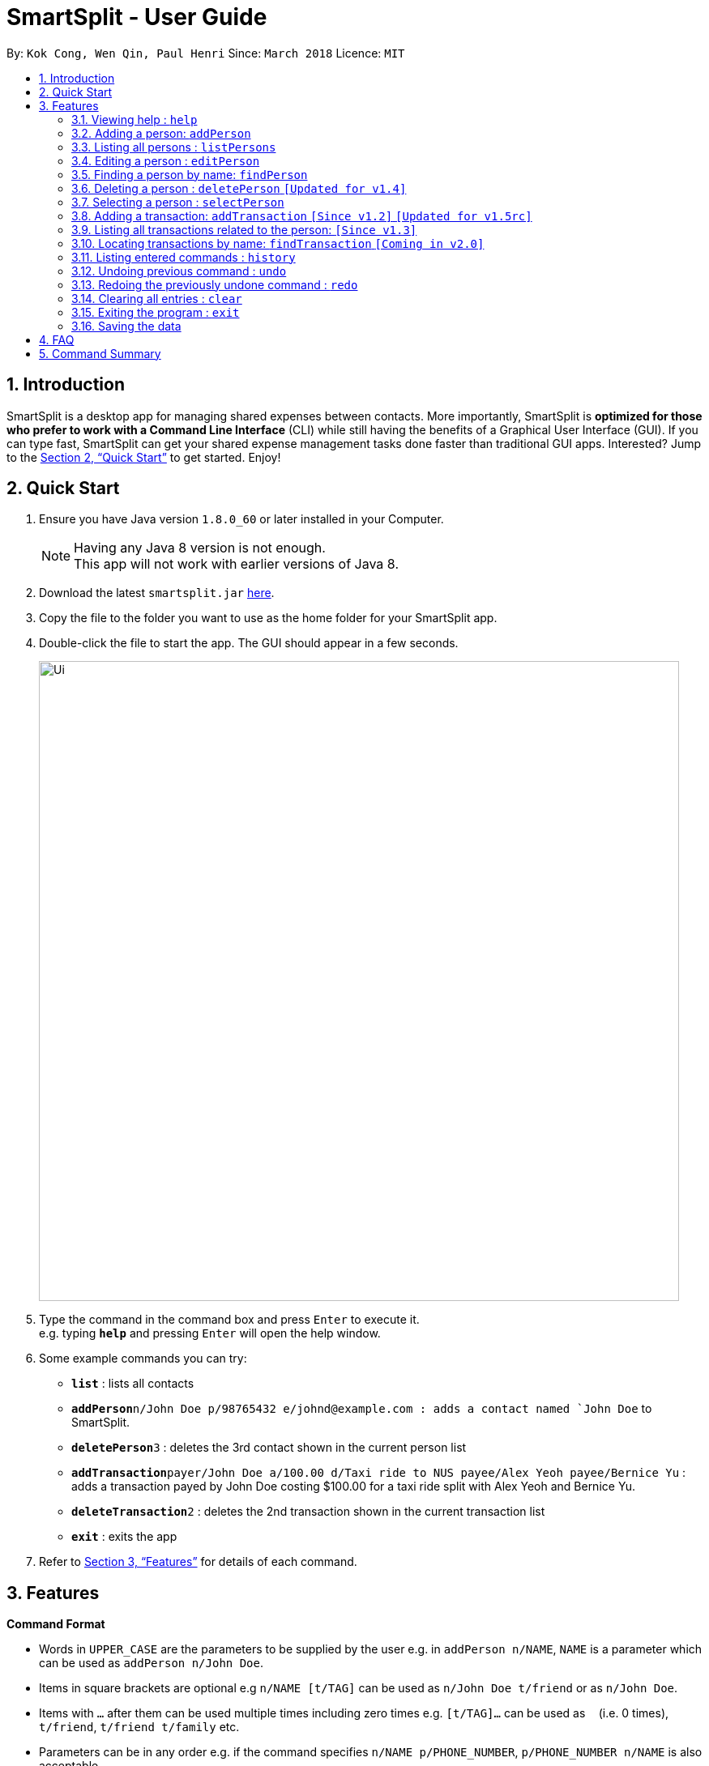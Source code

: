 ﻿= SmartSplit - User Guide
:toc:
:toc-title:
:toc-placement: preamble
:sectnums:
:imagesDir: images
:stylesDir: stylesheets
:xrefstyle: full
:experimental:
ifdef::env-github[]
:tip-caption: :bulb:
:note-caption: :information_source:
endif::[]
:repoURL: https://github.com/CS2103JAN2018-W10-B1/main

By: `Kok Cong, Wen Qin, Paul Henri`      Since: `March 2018`      Licence: `MIT`

== Introduction

SmartSplit is a desktop app for managing shared expenses between contacts. More importantly, SmartSplit is *optimized for those who prefer to work with a Command Line Interface* (CLI) while still having the benefits of a Graphical User Interface (GUI). If you can type fast, SmartSplit can get your shared expense management tasks done faster than traditional GUI apps. Interested? Jump to the <<Quick Start>> to get started. Enjoy!

== Quick Start

.  Ensure you have Java version `1.8.0_60` or later installed in your Computer.
+
[NOTE]
Having any Java 8 version is not enough. +
This app will not work with earlier versions of Java 8.
+
.  Download the latest `smartsplit.jar` link:{repoURL}/releases[here].
.  Copy the file to the folder you want to use as the home folder for your SmartSplit app.
.  Double-click the file to start the app. The GUI should appear in a few seconds.
+
image::Ui.png[width="790"]
+
.  Type the command in the command box and press kbd:[Enter] to execute it. +
e.g. typing *`help`* and pressing kbd:[Enter] will open the help window.
.  Some example commands you can try:

* *`list`* : lists all contacts
* **`addPerson`**`n/John Doe p/98765432 e/johnd@example.com : adds a contact named `John Doe` to SmartSplit.
* **`deletePerson`**`3` : deletes the 3rd contact shown in the current person list
* **`addTransaction`**`payer/John Doe a/100.00 d/Taxi ride to NUS payee/Alex Yeoh payee/Bernice Yu` : adds a transaction payed by John Doe costing $100.00 for a taxi ride split with Alex Yeoh and Bernice Yu.
* **`deleteTransaction`**`2` : deletes the 2nd transaction shown in the current transaction list
* *`exit`* : exits the app

.  Refer to <<Features>> for details of each command.

[[Features]]
== Features

====
*Command Format*

* Words in `UPPER_CASE` are the parameters to be supplied by the user e.g. in `addPerson n/NAME`, `NAME` is a parameter which can be used as `addPerson n/John Doe`.
* Items in square brackets are optional e.g `n/NAME [t/TAG]` can be used as `n/John Doe t/friend` or as `n/John Doe`.
* Items with `…`​ after them can be used multiple times including zero times e.g. `[t/TAG]...` can be used as `{nbsp}` (i.e. 0 times), `t/friend`, `t/friend t/family` etc.
* Parameters can be in any order e.g. if the command specifies `n/NAME p/PHONE_NUMBER`, `p/PHONE_NUMBER n/NAME` is also acceptable.
====

=== Viewing help : `help`

Format: `help`

=== Adding a person: `addPerson`

Adds a person to the SmartSplit addressbook +
Format: `addPerson n/NAME p/PHONE_NUMBER e/EMAIL [t/TAG]...`

[TIP]
A person can have any number of tags (including 0)
A person with the same name cannot be added and is case sensitive

Examples:

* `addPerson n/John Doe p/98765432 e/johnd@example.com`
* `addPerson n/Betsy Crowe t/friend e/betsycrowe@example.com p/1234567 t/criminal`

=== Listing all persons : `listPersons`

Shows a list of all persons in SmartSplit. +
Format: `listPersons`

=== Editing a person : `editPerson`

Edits an existing person in SmartSplit. +
Format: `editPerson INDEX [n/NAME] [p/PHONE] [e/EMAIL] [t/TAG]...`

****
* Edits the person at the specified `INDEX`. The index refers to the index number shown in the last person listing. The index *must be a positive integer* 1, 2, 3, ...
* At least one of the optional fields must be provided.
* Existing values will be updated to the input values.
* When editing tags, the existing tags of the person will be removed i.e adding of tags is not cumulative.
* You can remove all the person's tags by typing `t/` without specifying any tags after it.
****

Examples:

* `editPerson 1 p/91234567 e/johndoe@example.com` +
Edits the phone number and email address of the 1st person to be `91234567` and `johndoe@example.com` respectively.
* `editPerson 2 n/Betsy Crower t/` +
Edits the name of the 2nd person to be `Betsy Crower` and clears all existing tags.

=== Finding a person by name: `findPerson`

Finds persons whose names contain any of the given keywords. +
Format: `findPerson KEYWORD [MORE_KEYWORDS]`

****
* The search is case insensitive. e.g `hans` will match `Hans`
* The order of the keywords does not matter. e.g. `Hans Bo` will match `Bo Hans`
* Only the name is searched.
* Only full words will be matched e.g. `Han` will not match `Hans`
* Persons matching at least one keyword will be returned (i.e. `OR` search). e.g. `Hans Bo` will return `Hans Gruber`, `Bo Yang`
****

Examples:

* `findPerson John` +
Returns `john` and `John Doe`
* `findPerson Betsy Tim John` +
Returns any person having names `Betsy`, `Tim`, or `John`

=== Deleting a person : `deletePerson` `[Updated for v1.4]`

Deletes the specified person from SmartSplit if the person is cleared from any debts. +
Format: `delete INDEX`

****
* Deletes the person at the specified `INDEX`.
* The index refers to the index number shown in the most recent listing.
* The index *must be a positive integer* 1, 2, 3, ...
* The person must have no debts owing.
****

[TIP]
Unable to delete a current person if debt not cleared and/or loan by other people not paid.

* `list` +
`deletePerson 2` +
Deletes the 2nd person in the list of persons if the person has outstanding debts and/or loan by other people all paid.
* `findPerson Betsy` +
`deletePerson 1` +
Deletes the 1st person in the results of the `findPerson` command, if the person has no debts owing and/or loan by other people all paid.

// tag::select[]
=== Selecting a person : `selectPerson`

Selects the person identified by the index number used in the last person listing. +
Format: `selectPerson INDEX`

****
* Selects the person.
* Displays the transactions in which this person is involved.
* Displays the person's debtors and creditors, if any.
* The index refers to the index number shown in the most recent listing.
* The index *must be a positive integer* `1, 2, 3, ...`
****

Examples:

* `list` +
`selectPerson 2` +
Selects the 2nd person in SmartSplit.
* `findPerson Betsy` +
`selectPerson 1` +
Selects the 1st person in the results of the `findPerson` command.

// tag::addTransaction[]
=== Adding a transaction: `addTransaction` `[Since v1.2]` `[Updated for v1.5rc]`

Adds a transaction between one payer and one or multiple payees for payment transaction. +
Format with 1 Payee: `addTransaction type/TRANSACTION TYPE payer/PAYER NAME a/AMOUNT d/DESCRIPTION payee/PAYEE NAME m/SPLIT METHOD [units/LIST OF UNITS] [percentages/LIST OF PERCENTAGES]` +
Format with more than 1 Payee (e.g. 2 Payees): `addTransaction type/TRANSACTION TYPE payer/PAYER NAME a/AMOUNT d/DESCRIPTION payee/PAYEE NAME payee/PAYEE NAME m/SPLIT METHOD [units/LIST OF UNITS] [percentages/LIST OF PERCENTAGES]`

****
* The options for transaction type are: *payment* and *paydebt*.
** *payment* is for recording a transaction that was paid by a person on behalf of himself/herself and other persons.
** *paydebt* is for recording a transaction that reduces an existing debt owed to another person. *Only 1 payee is allowed.*
A paydebt transaction can only be made if the payer owes the payee a balance. The amount specified cannot exceed this balance.
* The options for split method are: *evenly*, *units*, and *percentage*. If no method is specified, the transaction will default to split evenly.
** Only specify a split method if the transaction type is *payment*.
** If *units* is selected as the split method, a list of integers representing the units must be entered as a comma-separated list. The first integer is the number of units
associated with the payer. Each subsequent integer is associated with each payee in the order in which they are specified in the command. The amount that each involved
person owes is calculated by the following: +
Amount Owed = Transaction Amount * (Units for the Person / Total Number of Units)
** If *percentage* is selected as the split method, a list of integers representing the percentages must be entered as a comma-separated list. The first integer is the percentage
associated with the payer. Each subsequent integer is associated with each payee in the order in which they are specified in the command. *The percentages must add up to 100*.
The amount that each involved person owes is calculated by the following: +
Amount Owed = Transaction Amount * (Percentage for the Person / 100)
* The names for the payer and payee(s) used in the transaction must be in the SmartSplit addressbook.
* At least one payee is required. There is no limit to how many unique payees that may be added as long as they exist in the SmartSplit addressbook.
* A payee cannot be the payer.
* The amount must be a positive number with exactly two decimals.
* The description must not be empty.
****

[TIP]
Payer or payee(s) indicated in the transaction must exist.
For paydebt transaction, the debt must be present and the amount indicated must be less than or equal to the outstanding debt

Examples:

1. `addTransaction type/payment payer/John Doe a/1000.00 d/Fancy dinner payee/Tom Riddle`
* Adds a transaction where John Doe paid $1000.00. This is split evenly by default with Tom Riddle.
Thus, the total amount spent by John Doe and by Tom Riddle will each increase by 500.00.

2. `addTransaction type/payment payer/Betsy Crowe a/30.00 d/Team T-shirts payee/John Doe payee/Bernice Yu m/units units/1, 2, 3`
* Adds a transaction where Betsy Crowe paid $30.00 for team t-shirts. The split method is by units with a split of
"1, 2, 3". The total number of units is 6. Thus, Betsy Crowe's total amount spent will increase by 30.00 * (1/6) = 5.00. Similarly, John Doe's
 total amount spent will increase by 10.00 and Bernice Yu's total amount spent will increase by 15.00.

3. `addTransaction type/payment payer/Steven Jia a/50.00 d/Taxi ride payee/Paul Mignot payee/Kok Cong Ong m/percentage percentage/50, 10, 10`
* The *addTransaction* command fails because the sum of the percentages is not 100.

4. `addTransaction type/payment payer/Steven Jia a/50.00 d/Taxi ride payee/Paul Mignot payee/Kok Cong Ong m/percentage percentage/38, 28, 34`
* Adds a transaction where Steven Jia paid $50.00 for a shared taxi ride. The split method is by percentage with a split of
"38, 28, 34". Thus, Steven Jia's total amount spent will increase by 50.00 * (38/100) = 19.00. Similarly, Paul Mignot's
total amount spent will increase by 14.00 and Kok Cong Ong's total amount spent will increase by 17.00.

5. `addTransaction type/paydebt payer/Tom Riddle a/500.00 d/Pay John for last night's dinner payee/John Doe`
* Adds a transaction where Tom Riddle paid John Doe $500.00.

6. `addTransaction type/paydebt payer/Bernice Yu a/15.00 d/Pay Betsy for last night's dinner payee/Betsy Crowe payee/John Doe`
* The *addTransaction* command fails because there is more than 1 payee when the transaction type is *paydebt*.

7. `addTransaction type/paydebt payer/Bernice Yu a/15.00 d/Pay Betsy for last night's dinner payee/John Doe`
* Assuming that Betsy paid for the dinner and John did not, Bernice does not actually owe John any amount.
The *addTransaction* command fails because the payer does not owe the payee any amount.

8. `addTransaction type/paydebt payer/Bernice Yu a/30.00 d/Pay Betsy for last night's dinner payee/Betsy Crowe`
* Assuming that Bernice only owes Betsy $15.00 for the dinner last night, the *addTransaction* command fails
because the payer is overpaying the payee.

=== Listing all transactions related to the person: `[Since v1.3]`

By clicking on a person on the person panel list, the person can be selected.
All transactions that are relevant to that person will be displayed on the
transaction panel list.
In the debtors panel, any person who owes the selected person will appear with
the amount that they owe.
In the creditors panel, any person who is owed by the selected person will
appear with the amount that they are owed.

To de-select the person, press 'control' + click (for Mac/Linux: 'command' + click) on the person.
All transactions will be re-displayed and the debtors panel and creditors panel will be cleared.
// end::select[]
// end::addTransaction[]
=== Deleting a transaction : `deleteTransaction` `[Since v1.2]`

Deletes the specified transaction from SmartSplit. +
Format: `deleteTransaction INDEX`

****
* Deletes the transaction at the specified `INDEX`.
* The index refers to the index number shown in the most recent listing.
* The index *must be a positive integer* 1, 2, 3, ...
* All persons involved in the transaction must still be in the SmartSplit addressbook.
****

[TIP]
Payer or payee(s) in the transaction to be deleted must exist.
Do not delete a payment transaction after a paydebt transaction with respect to that payment transaction had been made, as we assumed that payment transaction is not a wrongly added transaction after a paydebt transaction has made.
Example:

* `deleteTransaction 2` +
Deletes the 2nd transaction in the SmartSplit transactions list.

=== Locating transactions by name: `findTransaction` `[Coming in v2.0]`

Finds transactions whose property values contain any of the given keywords. +
Format: `findTransaction KEYWORD [MORE_KEYWORDS]`

****
* The search is case insensitive. e.g `monthly rent` will match `Monthly Rent`
* The order of the keywords does not matter. e.g. `Rent Monthly` will match `Monthly Rent`
* All fields are searched.
* Only full words or numbers will be matched e.g. `Month` will not match `Monthly`
* Transactions matching at least one keyword will be returned (i.e. `OR` search).
e.g. `Monthly` will return transactions with descriptions such as `Monthly Rent`, `Monthly Netflix Subscription`
****

Examples:

* `findTransaction Groceries` +
Returns `FairPrice groceries` and `Cheers groceries`
* `find 90.25 Jonathan Food` +
Returns any transaction with fields that have the values `90.25`, `Jonathan`, or `Food`

=== Listing entered commands : `history`

Lists all the commands that you have entered in reverse chronological order. +
Format: `history`

[NOTE]
====
Pressing the kbd:[&uarr;] and kbd:[&darr;] arrows will display the previous and next input respectively in the command box.
====

// tag::undoredo[]
=== Undoing previous command : `undo`

Restores SmartSplit to the state before the previous _undoable_ command was executed. +
Format: `undo`

[NOTE]
====
Undoable commands: those commands that modify SmartSplit's content (`addPerson`, `deletePerson`, `addTransaction`, `deleteTransaction`, `editPerson` and `clear`).
====

Examples:

* `deletePerson 1` +
`listPersons` +
`undo` (reverses the `deletePerson 1` command) +

* `selectPerson 1` +
`listPersons` +
`undo` +
The `undo` command fails as there are no undoable commands executed previously.

* `deletePerson 1` +
`clear` +
`undo` (reverses the `clear` command) +
`undo` (reverses the `deletePerson 1` command) +

* `addTransaction payer/John Doe a/100.00 d/Taxi ride to NUS payee/Alex Yeoh splitMethod/evenly` +
`deleteTransaction 1` +
`undo` (reverses the `deleteTransaction 1` command) +
`undo` (reverses the `addTransaction...` command)

=== Redoing the previously undone command : `redo`

Reverses the most recent `undo` command. +
Format: `redo`

Examples:

* `deletePerson 1` +
`undo` (reverses the `deletePerson 1` command) +
`redo` (reapplies the `deletePerson 1` command) +

* `deletePerson 1` +
`redo` +
The `redo` command fails as there are no `undo` commands executed previously.

* `deletePerson 1` +
`clear` +
`undo` (reverses the `clear` command) +
`undo` (reverses the `delete 1` command) +
`redo` (reapplies the `delete 1` command) +
`redo` (reapplies the `clear` command) +
// end::undoredo[]

=== Clearing all entries : `clear`

Clears all entries from SmartSplit. +
Format: `clear`

=== Exiting the program : `exit`

Exits the program. +
Format: `exit`

=== Saving the data

SmartSplit data is saved in the hard disk automatically after any command that changes the data. +
There is no need to save manually.

== FAQ

*Q*: How do I transfer my data to another Computer? +
*A*: Install the app in the other computer and overwrite the empty data file it creates with the file that contains the data of your previous SmartSplit folder.

== Command Summary

* *AddPerson* `addPerson n/NAME p/PHONE_NUMBER e/EMAIL [t/TAG]...` +
e.g. `addPerson n/James Ho p/22224444 e/jamesho@example.com t/friend t/colleague`
* *ListPersons* : `listPersons`
* *EditPerson* : `editPerson INDEX [n/NAME] [p/PHONE_NUMBER] [e/EMAIL] [t/TAG]...` +
e.g. `editPerson 2 n/James Lee e/jameslee@example.com`
* *FindPerson* : `findPerson KEYWORD [MORE_KEYWORDS]` +
e.g. `findPerson James Jake`
* *DeletePerson* : `deletePerson INDEX` +
e.g. `deletePerson 3`
* *SelectPerson* : `selectPerson INDEX` +
e.g.`selectPerson 2`
* *AddTransaction* `addTransaction type/TRANSACTION TYPE payer/PAYER NAME a/AMOUNT d/DESCRIPTION payee/PAYEE NAME m/SPLIT METHOD [units/LIST OF UNITS] [percentages/LIST OF PERCENTAGES]...` +
e.g. `addTransaction type/payment payer/John Doe a/3456.00 d/for dinner meal payee/Tom Riddle e/Becky Simmons`
* *DeleteTransaction* `deleteTransaction INDEX` +
e.g. `deleteTransaction 1`
* *FindTransaction* `findTransaction KEYWORD [MORE_KEYWORDS]` +
e.g. `findTransaction taxi bangkok`
* *Clear* : `clear`
* *Undo* : `undo`
* *Redo* : `redo`
* *History* : `history`
* *Help* : `help`

